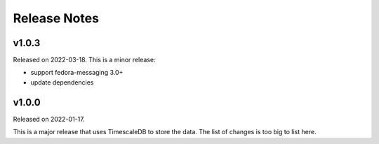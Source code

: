 =============
Release Notes
=============

.. towncrier release notes start

v1.0.3
======

Released on 2022-03-18. This is a minor release:

- support fedora-messaging 3.0+
- update dependencies


v1.0.0
======

Released on 2022-01-17.

This is a major release that uses TimescaleDB to store the data.
The list of changes is too big to list here.

